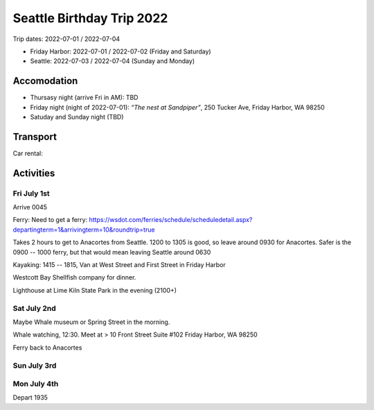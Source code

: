 Seattle Birthday Trip 2022
==========================

Trip dates: 2022-07-01 / 2022-07-04


* Friday Harbor: 2022-07-01 / 2022-07-02  (Friday and Saturday)
* Seattle: 2022-07-03 / 2022-07-04 (Sunday and Monday)


Accomodation
------------
* Thursasy night (arrive Fri in AM): TBD
* Friday night (night of 2022-07-01): *“The nest at Sandpiper”*, 250 Tucker Ave, Friday Harbor, WA 98250
* Satuday and Sunday night (TBD)

Transport
---------

Car rental: 


Activities
----------

Fri July 1st
************

Arrive 0045

Ferry: Need to get a ferry: https://wsdot.com/ferries/schedule/scheduledetail.aspx?departingterm=1&arrivingterm=10&roundtrip=true

Takes 2 hours to get to Anacortes from Seattle. 1200 to 1305 is good, so leave around 0930 for Anacortes. Safer is the 0900 -- 1000 ferry, but that would mean leaving
Seattle around 0630

Kayaking: 1415 -- 1815, Van at West Street and First Street in Friday Harbor

Westcott Bay Shellfish company for dinner.

Lighthouse at Lime Kiln State Park in the evening (2100+)

Sat July 2nd
************

Maybe Whale museum or Spring Street in the morning.

Whale watching, 12:30. Meet at 
> 10 Front Street Suite #102 Friday Harbor, WA 98250

Ferry back to Anacortes 

Sun July 3rd
************


Mon July 4th
************

Depart 1935
